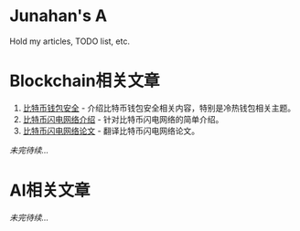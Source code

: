 #+AUTHOR: Junahan
#+EMAIL: junahan@outlook.com 
#+DATE: 2018-03-30

* Junahan's A 
Hold my articles, TODO list, etc.

* Blockchain相关文章
1. [[file:blockchain/bitcoin-wallet-security.org][比特币钱包安全]] - 介绍比特币钱包安全相关内容，特别是冷热钱包相关主题。
2. [[file:blockchain/Bitcoin-Lightning-Network-Introduction.org][比特币闪电网络介绍]] - 针对比特币闪电网络的简单介绍。
3. [[file:blockchain/Bitcoin-Lightning-Network-Paper-cn.org][比特币闪电网络论文]] - 翻译比特币闪电网络论文。

/未完待续.../

* AI相关文章
/未完待续.../


